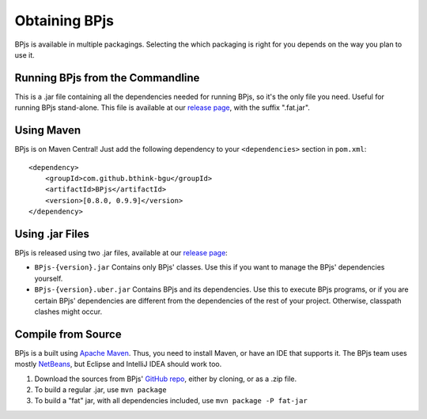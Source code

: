 .. _installing_bpjs:

===============
Obtaining BPjs
===============

BPjs is available in multiple packagings. Selecting the which packaging is right for you depends on the way you plan to use it.

Running BPjs from the Commandline
---------------------------------

This is a .jar file containing all the dependencies needed for running BPjs, so it's the only file you need. Useful for running BPjs stand-alone. This file is available at our `release page`_, with the suffix ".fat.jar".

Using Maven
------------

BPjs is on Maven Central! Just add the following dependency to your ``<dependencies>`` section in ``pom.xml``::

  <dependency>
      <groupId>com.github.bthink-bgu</groupId>
      <artifactId>BPjs</artifactId>
      <version>[0.8.0, 0.9.9]</version>
  </dependency>


Using .jar Files
-----------------

BPjs is released using two .jar files, available at our `release page`_:

* ``BPjs-{version}.jar`` Contains only BPjs' classes. Use this if you want to manage the BPjs' dependencies yourself.

* ``BPjs-{version}.uber.jar`` Contains BPjs and its dependencies. Use this to execute BPjs programs, or if you are certain BPjs' dependencies are different from the dependencies of the rest of your project. Otherwise, classpath clashes might occur.


Compile from Source
--------------------

BPjs is a built using `Apache Maven`_. Thus, you need to install Maven, or have an IDE that supports it. The BPjs team uses mostly `NetBeans`_, but Eclipse and IntelliJ IDEA should work too.

#. Download the sources from BPjs' `GitHub repo`_, either by cloning, or as a .zip file.

#. To build a regular .jar, use ``mvn package``

#. To build a "fat" jar, with all dependencies included, use ``mvn package -P fat-jar``

.. _release page: https://github.com/bThink-BGU/BPjs/releases
.. _Apache Maven: https://maven.apache.org
.. _NetBeans: http://netbeans.org
.. _GitHub repo: https://github.com/bThink-BGU/BPjs

